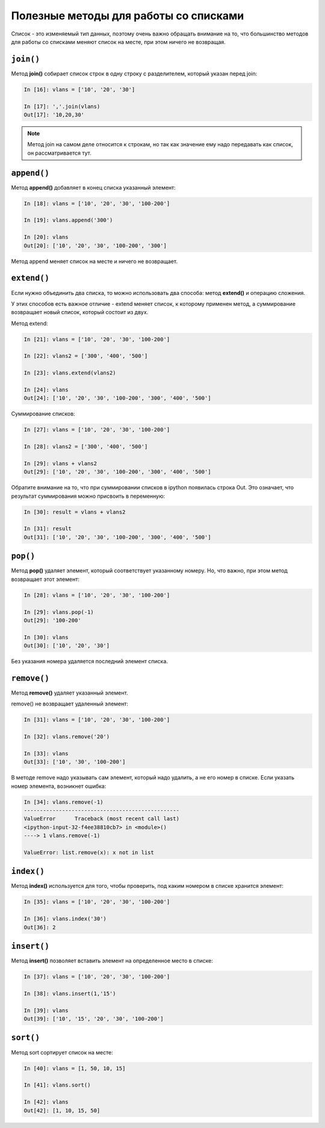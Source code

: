 Полезные методы для работы со списками
~~~~~~~~~~~~~~~~~~~~~~~~~~~~~~~~~~~~~~

Список - это изменяемый тип данных, поэтому очень важно обращать
внимание на то, что большинство методов для работы со списками меняют
список на месте, при этом ничего не возвращая.

``join()``
^^^^^^^^^^

Метод **join()** собирает список строк в одну строку с разделителем,
который указан перед join:

.. code:: python

    In [16]: vlans = ['10', '20', '30']

    In [17]: ','.join(vlans)
    Out[17]: '10,20,30'

.. note::
    Метод join на самом деле относится к строкам, но так как значение
    ему надо передавать как список, он рассматривается тут.

``append()``
^^^^^^^^^^^^

Метод **append()** добавляет в конец списка указанный элемент:

.. code:: python

    In [18]: vlans = ['10', '20', '30', '100-200']

    In [19]: vlans.append('300')

    In [20]: vlans
    Out[20]: ['10', '20', '30', '100-200', '300']

Метод append меняет список на месте и ничего не возвращает.

``extend()``
^^^^^^^^^^^^

Если нужно объединить два списка, то можно использовать два способа:
метод **extend()** и операцию сложения.

У этих способов есть важное отличие - extend меняет список, к которому
применен метод, а суммирование возвращает новый список, который состоит
из двух.

Метод extend:

.. code:: python

    In [21]: vlans = ['10', '20', '30', '100-200']

    In [22]: vlans2 = ['300', '400', '500']

    In [23]: vlans.extend(vlans2)

    In [24]: vlans
    Out[24]: ['10', '20', '30', '100-200', '300', '400', '500']

Суммирование списков:

.. code:: python

    In [27]: vlans = ['10', '20', '30', '100-200']

    In [28]: vlans2 = ['300', '400', '500']

    In [29]: vlans + vlans2
    Out[29]: ['10', '20', '30', '100-200', '300', '400', '500']

Обратите внимание на то, что при суммировании списков в ipython
появилась строка Out. Это означает, что результат суммирования можно
присвоить в переменную:

.. code:: python

    In [30]: result = vlans + vlans2

    In [31]: result
    Out[31]: ['10', '20', '30', '100-200', '300', '400', '500']

``pop()``
^^^^^^^^^

Метод **pop()** удаляет элемент, который соответствует указанному
номеру. Но, что важно, при этом метод возвращает этот элемент:

.. code:: python

    In [28]: vlans = ['10', '20', '30', '100-200']

    In [29]: vlans.pop(-1)
    Out[29]: '100-200'

    In [30]: vlans
    Out[30]: ['10', '20', '30']

Без указания номера удаляется последний элемент списка.

``remove()``
^^^^^^^^^^^^

Метод **remove()** удаляет указанный элемент.

remove() не возвращает удаленный элемент:

.. code:: python

    In [31]: vlans = ['10', '20', '30', '100-200']

    In [32]: vlans.remove('20')

    In [33]: vlans
    Out[33]: ['10', '30', '100-200']

В методе remove надо указывать сам элемент, который надо удалить, а не
его номер в списке. Если указать номер элемента, возникнет ошибка:

.. code:: python

    In [34]: vlans.remove(-1)
    -------------------------------------------------
    ValueError      Traceback (most recent call last)
    <ipython-input-32-f4ee38810cb7> in <module>()
    ----> 1 vlans.remove(-1)

    ValueError: list.remove(x): x not in list

``index()``
^^^^^^^^^^^

Метод **index()** используется для того, чтобы проверить, под каким
номером в списке хранится элемент:

.. code:: python

    In [35]: vlans = ['10', '20', '30', '100-200']

    In [36]: vlans.index('30')
    Out[36]: 2

``insert()``
^^^^^^^^^^^^

Метод **insert()** позволяет вставить элемент на определенное место в
списке:

.. code:: python

    In [37]: vlans = ['10', '20', '30', '100-200']

    In [38]: vlans.insert(1,'15')

    In [39]: vlans
    Out[39]: ['10', '15', '20', '30', '100-200']

``sort()``
^^^^^^^^^^

Метод sort сортирует список на месте:

.. code:: python

    In [40]: vlans = [1, 50, 10, 15]

    In [41]: vlans.sort()

    In [42]: vlans
    Out[42]: [1, 10, 15, 50]

